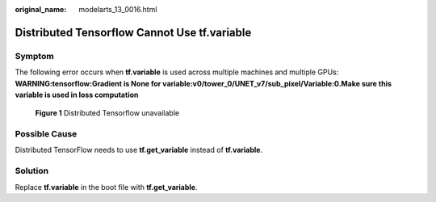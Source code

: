 :original_name: modelarts_13_0016.html

.. _modelarts_13_0016:

Distributed Tensorflow Cannot Use **tf.variable**
=================================================

Symptom
-------

The following error occurs when **tf.variable** is used across multiple machines and multiple GPUs: **WARNING:tensorflow:Gradient is None for variable:v0/tower_0/UNET_v7/sub_pixel/Variable:0.Make sure this variable is used in loss computation**


.. figure:: /_static/images/en-us_image_0000001943968425.png
   :alt: **Figure 1** Distributed Tensorflow unavailable

   **Figure 1** Distributed Tensorflow unavailable

Possible Cause
--------------

Distributed TensorFlow needs to use **tf.get_variable** instead of **tf.variable**.

Solution
--------

Replace **tf.variable** in the boot file with **tf.get_variable**.
